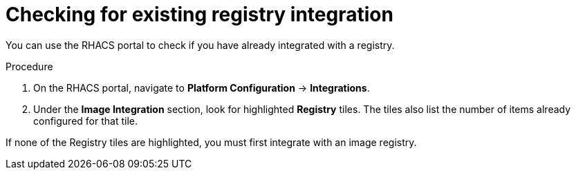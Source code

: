 // Module included in the following assemblies:
//
// * integration/integrate-with-ci-systems.adoc
:_module-type: PROCEDURE
[id="check-for-existing-registry-integration_{context}"]
= Checking for existing registry integration

You can use the RHACS portal to check if you have already integrated with a registry.

.Procedure
. On the RHACS portal, navigate to *Platform Configuration* -> *Integrations*.
. Under the *Image Integration* section, look for highlighted *Registry* tiles.
The tiles also list the number of items already configured for that tile.

If none of the Registry tiles are highlighted, you must first integrate with an image registry.
